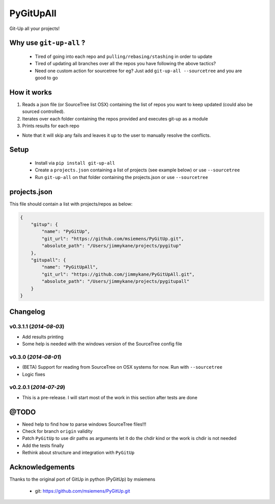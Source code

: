 PyGitUpAll |Build Status|
=========================

Git-Up all your projects!

Why use ``git-up-all`` ?
------------------------

 - Tired of going into each repo and ``pulling/rebasing/stashing`` in order to update
 - Tired of updating all branches over all the repos you have following the above tactics?
 - Need one custom action for sourcetree for eg? Just add ``git-up-all --sourcetree`` and you are good to go

How it works
------------

1. Reads a json file (or SourceTree list OSX) containing the list of repos you want to keep updated (could also be sourced controlled).

2. Iterates over each folder containing the repos provided and executes git-up as a module

3. Prints results for each repo

- Note that it will skip any fails and leaves it up to the user to manually resolve the conflicts.

Setup
-----

 - Install via ``pip install git-up-all``
 - Create a ``projects.json`` containing a list of projects (see example below) or use ``--sourcetree``
 - Run ``git-up-all`` on that folder containing the projects.json or use ``--sourcetree``


projects.json
-------------

This file should contain a list with projects/repos as below:

.. code-block:: javascript

    {
        "gitup": {
            "name": "PyGitUp",
            "git_url": "https://github.com/msiemens/PyGitUp.git",
            "absolute_path": "/Users/jimmykane/projects/pygitup"
        },
        "gitupall": {
            "name": "PyGitUpAll",
            "git_url": "https://github.com/jimmykane/PyGitUpAll.git",
            "absolute_path": "/Users/jimmykane/projects/pygitupall"
        }
    }




Changelog
---------

v0.3.1.1 (*2014-08-03*)
~~~~~~~~~~~~~~~~~~~~~~~

- Add results printing
- Some help is needed with the windows version of the SourceTree config file

v0.3.0 (*2014-08-01*)
~~~~~~~~~~~~~~~~~~~~~

- (BETA) Support for reading from SourceTree on OSX systems for now. Run with ``--sourcetree``
- Logic fixes


v0.2.0.1 (*2014-07-29*)
~~~~~~~~~~~~~~~~~~~~~~~
- This is a pre-release. I will start most of the work in this section after tests are done


@TODO
-----

- Need help to find how to parse windows SourceTree files!!!
- Check for branch ``origin`` validity
- Patch ``PyGitUp`` to use dir paths as arguments let it do the chdir kind or the work is chdir is not needed
- Add the tests finally
- Rethink about structure and integration with ``PyGitUp``

Acknowledgements
----------------

Thanks to the original port of GitUp in python (PyGitUp) by msiemens

 - git: https://github.com/msiemens/PyGitUp.git

.. |Build Status| image:: https://travis-ci.org/jimmykane/PyGitUpAll.svg?branch=master
   :target: https://travis-ci.org/jimmykane/PyGitUpAll